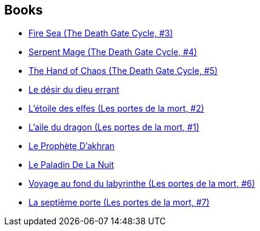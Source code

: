 :jbake-type: post
:jbake-status: published
:jbake-title: Tracy Hickman
:jbake-tags: author
:jbake-date: 1995-01-01
:jbake-depth: ../../
:jbake-uri: goodreads/authors/868.adoc
:jbake-bigImage: https://images.gr-assets.com/authors/1360040119p5/868.jpg
:jbake-source: https://www.goodreads.com/author/show/868
:jbake-style: goodreads goodreads-author no-index

## Books
* link:../books/9780553403756.html[Fire Sea (The Death Gate Cycle, #3)]
* link:../books/9780553561401.html[Serpent Mage (The Death Gate Cycle, #4)]
* link:../books/9780553563696.html[The Hand of Chaos (The Death Gate Cycle, #5)]
* link:../books/9782266008938.html[Le désir du dieu errant]
* link:../books/9782266051637.html[L'étoile des elfes (Les portes de la mort, #2)]
* link:../books/9782266051644.html[L'aile du dragon (Les portes de la mort, #1)]
* link:../books/9782266054423.html[Le Prophète D'akhran]
* link:../books/9782266054430.html[Le Paladin De La Nuit]
* link:../books/9782266063821.html[Voyage au fond du labyrinthe (Les portes de la mort, #6)]
* link:../books/9782266065337.html[La septième porte (Les portes de la mort, #7)]